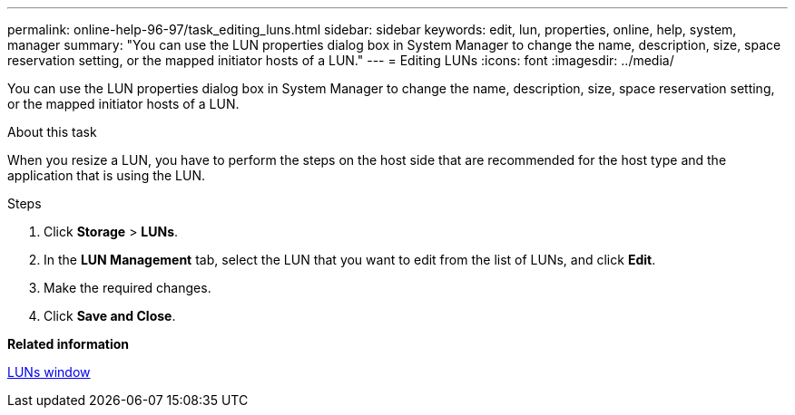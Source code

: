 ---
permalink: online-help-96-97/task_editing_luns.html
sidebar: sidebar
keywords: edit, lun, properties, online, help, system, manager
summary: "You can use the LUN properties dialog box in System Manager to change the name, description, size, space reservation setting, or the mapped initiator hosts of a LUN."
---
= Editing LUNs
:icons: font
:imagesdir: ../media/

[.lead]
You can use the LUN properties dialog box in System Manager to change the name, description, size, space reservation setting, or the mapped initiator hosts of a LUN.

.About this task

When you resize a LUN, you have to perform the steps on the host side that are recommended for the host type and the application that is using the LUN.

.Steps

. Click *Storage* > *LUNs*.
. In the *LUN Management* tab, select the LUN that you want to edit from the list of LUNs, and click *Edit*.
. Make the required changes.
. Click *Save and Close*.

*Related information*

xref:reference_luns_window.adoc[LUNs window]
